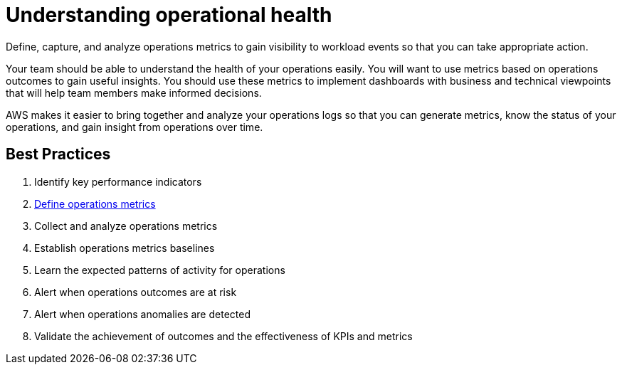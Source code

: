 = Understanding operational health

Define, capture, and analyze operations metrics to gain visibility to workload events so that you can take appropriate action.

Your team should be able to understand the health of your operations easily. You will want to use metrics based on operations outcomes to gain useful insights. You should use these metrics to implement dashboards with business and technical viewpoints that will help team members make informed decisions.

AWS makes it easier to bring together and analyze your operations logs so that you can generate metrics, know the status of your operations, and gain insight from operations over time.

== Best Practices
. Identify key performance indicators
. xref:OPS09-BP02.adoc[Define operations metrics]
. Collect and analyze operations metrics
. Establish operations metrics baselines
. Learn the expected patterns of activity for operations
. Alert when operations outcomes are at risk
. Alert when operations anomalies are detected
. Validate the achievement of outcomes and the effectiveness of KPIs and metrics